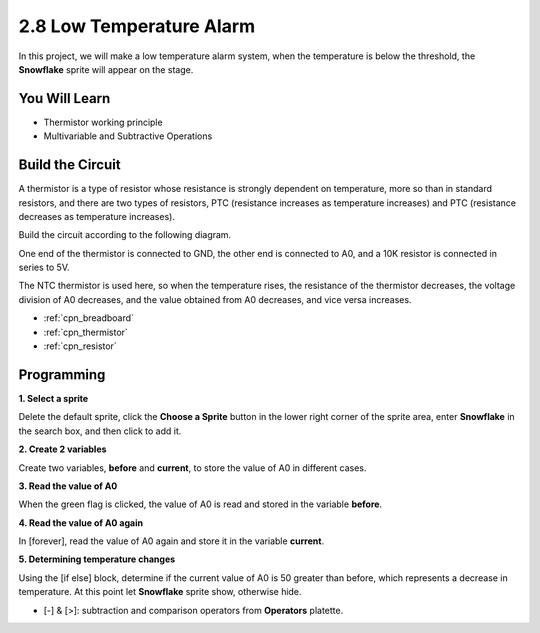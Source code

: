 .. _low_temperature:

2.8 Low Temperature Alarm
=========================

In this project, we will make a low temperature alarm system, when the temperature is below the threshold, the **Snowflake** sprite will appear on the stage.

.. image:: img/9_tem.png

You Will Learn
---------------------

- Thermistor working principle
- Multivariable and Subtractive Operations



Build the Circuit
-----------------------

A thermistor is a type of resistor whose resistance is strongly dependent on temperature, more so than in standard resistors, and there are two types of resistors, PTC (resistance increases as temperature increases) and PTC (resistance decreases as temperature increases).

Build the circuit according to the following diagram.

One end of the thermistor is connected to GND, the other end is connected to A0, and a 10K resistor is connected in series to 5V.

The NTC thermistor is used here, so when the temperature rises, the resistance of the thermistor decreases, the voltage division of A0 decreases, and the value obtained from A0 decreases, and vice versa increases.

.. image:: img/circuit/thermistor_circuit.png

* :ref:`cpn_breadboard`
* :ref:`cpn_thermistor` 
* :ref:`cpn_resistor`

Programming
------------------

**1. Select a sprite**

Delete the default sprite, click the **Choose a Sprite** button in the lower right corner of the sprite area, enter **Snowflake** in the search box, and then click to add it.

.. image:: img/9_snow.png

**2. Create 2 variables**

Create two variables, **before** and **current**, to store the value of A0 in different cases.

.. image:: img/9_va.png

**3. Read the value of A0**

When the green flag is clicked, the value of A0 is read and stored in the variable **before**.

.. image:: img/9_before.png

**4. Read the value of A0 again**

In [forever], read the value of A0 again and store it in the variable **current**.

.. image:: img/9_current.png

**5. Determining temperature changes**

Using the [if else] block, determine if the current value of A0 is 50 greater than before, which represents a decrease in temperature. At this point let **Snowflake** sprite show, otherwise hide.

* [-] & [>]: subtraction and comparison operators from **Operators** platette.

.. image:: img/9_show.png